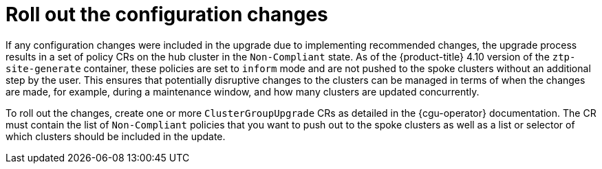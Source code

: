 // Module included in the following assemblies:
//
// *scalability_and_performance/ztp-deploying-disconnected.adoc

:_content-type: CONCEPT
[id="ztp-roll-out-the-configuration-changes_{context}"]
= Roll out the configuration changes

If any configuration changes were included in the upgrade due to implementing recommended changes, the upgrade process results in a set of policy CRs on the hub cluster in the `Non-Compliant` state. As of the {product-title} 4.10 version of the `ztp-site-generate` container, these policies are set to `inform` mode and are not pushed to the spoke clusters without an additional step by the user. This ensures that potentially disruptive changes to the clusters can be managed in terms of when the changes are made, for example, during a maintenance window, and how many clusters are updated concurrently.

To roll out the changes, create one or more `ClusterGroupUpgrade` CRs as detailed in the {cgu-operator} documentation. The CR must contain the list of `Non-Compliant` policies that you want to push out to the spoke clusters as well as a list or selector of which clusters should be included in the update.